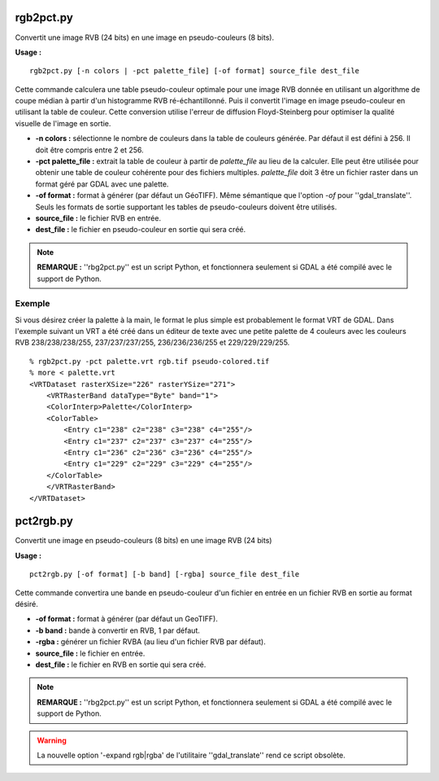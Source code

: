 .. _`gdal.gdal.rgb2pct`:

rgb2pct.py
===========

Convertit une image RVB (24 bits) en une image en pseudo-couleurs (8 bits).

**Usage :**
::
    
    rgb2pct.py [-n colors | -pct palette_file] [-of format] source_file dest_file

Cette commande calculera une table pseudo-couleur optimale pour une image RVB 
donnée en utilisant un algorithme de coupe médian à partir d'un histogramme RVB 
ré-échantillonné. Puis il convertit l'image en image pseudo-couleur en utilisant 
la table de couleur. Cette conversion utilise l'erreur de diffusion 
Floyd-Steinberg pour optimiser la qualité visuelle de l'image en sortie.

* **-n colors :** sélectionne le nombre de couleurs dans la table de couleurs 
  générée. Par défaut il est défini à 256. Il doit être compris entre 2 et 256.
* **-pct palette_file :** extrait la table de couleur à partir de 
  *palette_file* au lieu de la calculer. Elle peut être utilisée pour obtenir 
  une table de couleur cohérente pour des fichiers multiples. *palette_file* doit 3
  être un fichier raster dans un format géré par GDAL avec une palette.
* **-of format :** format à générer (par défaut un GéoTIFF). Même sémantique 
  que l'option *-of* pour ''gdal_translate''. Seuls les formats de sortie 
  supportant les tables de pseudo-couleurs doivent être utilisés.
* **source_file :** le fichier RVB en entrée.
* **dest_file :** le fichier en pseudo-couleur en sortie qui sera créé.

.. note::
    **REMARQUE :** ''rbg2pct.py'' est un script Python, et fonctionnera 
    seulement si GDAL a été compilé avec le support de Python.

Exemple
--------

Si vous désirez créer la palette à la main, le format le plus simple est 
probablement le format VRT de GDAL. Dans l'exemple suivant un VRT a été créé 
dans un éditeur de texte avec une petite palette de 4 couleurs avec les couleurs 
RVB 238/238/238/255, 237/237/237/255, 236/236/236/255 et 229/229/229/255.

::
    
    % rgb2pct.py -pct palette.vrt rgb.tif pseudo-colored.tif
    % more < palette.vrt
    <VRTDataset rasterXSize="226" rasterYSize="271">
        <VRTRasterBand dataType="Byte" band="1">
        <ColorInterp>Palette</ColorInterp>
        <ColorTable>
            <Entry c1="238" c2="238" c3="238" c4="255"/>
            <Entry c1="237" c2="237" c3="237" c4="255"/>
            <Entry c1="236" c2="236" c3="236" c4="255"/>
            <Entry c1="229" c2="229" c3="229" c4="255"/>
        </ColorTable>
        </VRTRasterBand>
    </VRTDataset> 

.. _`gdal.gdal.pct2rgb`:


pct2rgb.py
===========

Convertit une image en pseudo-couleurs (8 bits) en une image RVB (24 bits)

**Usage :**
::
    
    pct2rgb.py [-of format] [-b band] [-rgba] source_file dest_file

Cette commande convertira une bande en pseudo-couleur d'un fichier en entrée en 
un fichier RVB en sortie au format désiré.

* **-of format :** format à générer (par défaut un GeoTIFF).
* **-b band :** bande à convertir en RVB, 1 par défaut.
* **-rgba :** générer un fichier RVBA (au lieu d'un fichier RVB par défaut).
* **source_file :** le fichier en entrée.
* **dest_file :** le fichier en RVB en sortie qui sera créé.

.. note::
    **REMARQUE :** ''rbg2pct.py'' est un script Python, et fonctionnera 
    seulement si GDAL a été compilé avec le support de Python.

.. warning::
    La nouvelle option '-expand rgb|rgba' de l'utilitaire ''gdal_translate'' 
    rend ce script obsolète.


.. yjacolin@free.fr, Yves Jacolin - 2009/02/15 20:10 (http://gdal.org/rgb2pct.html 
   rgb2pct Trunk 21324 et http://gdal.org/pct2rgb.htmlpct2rgb Trunk 21324)
